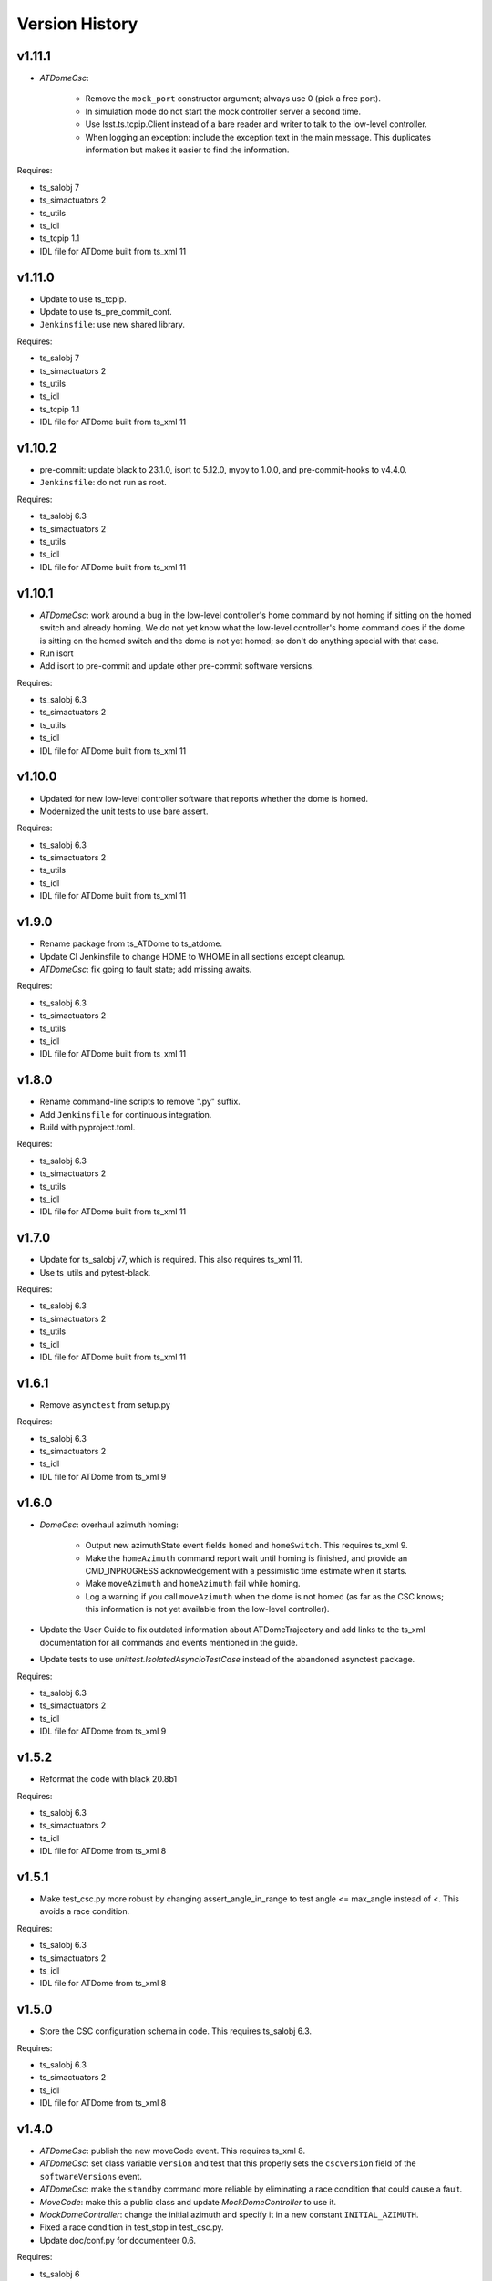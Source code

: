 .. py:currentmodule:: lsst.ts.atdome

.. _lsst.ts.atdome.version_history:

###############
Version History
###############

v1.11.1
-------

* `ATDomeCsc`:

    * Remove the ``mock_port`` constructor argument; always use 0 (pick a free port).
    * In simulation mode do not start the mock controller server a second time.
    * Use lsst.ts.tcpip.Client instead of a bare reader and writer to talk to the low-level controller.
    * When logging an exception: include the exception text in the main message.
      This duplicates information but makes it easier to find the information.

Requires:

* ts_salobj 7
* ts_simactuators 2
* ts_utils
* ts_idl
* ts_tcpip 1.1
* IDL file for ATDome built from ts_xml 11

v1.11.0
-------

* Update to use ts_tcpip.
* Update to use ts_pre_commit_conf.
* ``Jenkinsfile``: use new shared library.

Requires:

* ts_salobj 7
* ts_simactuators 2
* ts_utils
* ts_idl
* ts_tcpip 1.1
* IDL file for ATDome built from ts_xml 11

v1.10.2
-------

* pre-commit: update black to 23.1.0, isort to 5.12.0, mypy to 1.0.0, and pre-commit-hooks to v4.4.0.
* ``Jenkinsfile``: do not run as root.

Requires:

* ts_salobj 6.3
* ts_simactuators 2
* ts_utils
* ts_idl
* IDL file for ATDome built from ts_xml 11

v1.10.1
-------

* `ATDomeCsc`: work around a bug in the low-level controller's home command by not homing if sitting on the homed switch and already homing.
  We do not yet know what the low-level controller's home command does if the dome is sitting on the homed switch and the dome is not yet homed; so don't do anything special with that case.
* Run isort
* Add isort to pre-commit and update other pre-commit software versions.

Requires:

* ts_salobj 6.3
* ts_simactuators 2
* ts_utils
* ts_idl
* IDL file for ATDome built from ts_xml 11

v1.10.0
-------

* Updated for new low-level controller software that reports whether the dome is homed.
* Modernized the unit tests to use bare assert.

Requires:

* ts_salobj 6.3
* ts_simactuators 2
* ts_utils
* ts_idl
* IDL file for ATDome built from ts_xml 11

v1.9.0
------

* Rename package from ts_ATDome to ts_atdome.
* Update CI Jenkinsfile to change HOME to WHOME in all sections except cleanup.
* `ATDomeCsc`: fix going to fault state; add missing awaits.

Requires:

* ts_salobj 6.3
* ts_simactuators 2
* ts_utils
* ts_idl
* IDL file for ATDome built from ts_xml 11

v1.8.0
------

* Rename command-line scripts to remove ".py" suffix.
* Add ``Jenkinsfile`` for continuous integration.
* Build with pyproject.toml.

Requires:

* ts_salobj 6.3
* ts_simactuators 2
* ts_utils
* ts_idl
* IDL file for ATDome built from ts_xml 11

v1.7.0
------

* Update for ts_salobj v7, which is required.
  This also requires ts_xml 11.
* Use ts_utils and pytest-black.

Requires:

* ts_salobj 6.3
* ts_simactuators 2
* ts_utils
* ts_idl
* IDL file for ATDome built from ts_xml 11

v1.6.1
------

* Remove ``asynctest`` from setup.py

Requires:

* ts_salobj 6.3
* ts_simactuators 2
* ts_idl
* IDL file for ATDome from ts_xml 9

v1.6.0
------

* `DomeCsc`: overhaul azimuth homing:

    * Output new azimuthState event fields ``homed`` and ``homeSwitch``.
      This requires ts_xml 9.
    * Make the ``homeAzimuth`` command report wait until homing is finished,
      and provide an CMD_INPROGRESS acknowledgement with a pessimistic time estimate when it starts.
    * Make ``moveAzimuth`` and ``homeAzimuth`` fail while homing.
    * Log a warning if you call ``moveAzimuth`` when the dome is not homed
      (as far as the CSC knows; this information is not yet available from the low-level controller).
* Update the User Guide to fix outdated information about ATDomeTrajectory
  and add links to the ts_xml documentation for all commands and events mentioned in the guide.
* Update tests to use `unittest.IsolatedAsyncioTestCase` instead of the abandoned asynctest package.

Requires:

* ts_salobj 6.3
* ts_simactuators 2
* ts_idl
* IDL file for ATDome from ts_xml 9

v1.5.2
------

* Reformat the code with black 20.8b1

Requires:

* ts_salobj 6.3
* ts_simactuators 2
* ts_idl
* IDL file for ATDome from ts_xml 8

v1.5.1
------

* Make test_csc.py more robust by changing assert_angle_in_range to test angle <= max_angle instead of <.
  This avoids a race condition.

Requires:

* ts_salobj 6.3
* ts_simactuators 2
* ts_idl
* IDL file for ATDome from ts_xml 8

v1.5.0
------

* Store the CSC configuration schema in code.
  This requires ts_salobj 6.3.

Requires:

* ts_salobj 6.3
* ts_simactuators 2
* ts_idl
* IDL file for ATDome from ts_xml 8

v1.4.0
------

* `ATDomeCsc`: publish the new moveCode event. This requires ts_xml 8.
* `ATDomeCsc`: set class variable ``version`` and test that this properly sets the ``cscVersion`` field of the ``softwareVersions`` event.
* `ATDomeCsc`: make the ``standby`` command more reliable by eliminating a race condition that could cause a fault.
* `MoveCode`: make this a public class and update `MockDomeController` to use it.
* `MockDomeController`: change the initial azimuth and specify it in a new constant ``INITIAL_AZIMUTH``.
* Fixed a race condition in test_stop in test_csc.py.
* Update doc/conf.py for documenteer 0.6.

Requires:

* ts_salobj 6
* ts_simactuators 2
* ts_idl
* IDL file for ATDome from ts_xml 8

v1.3.4
------

* `ATDomeCsc`: update the moveAzimuth command to support azimuth angles outside the range [0, 360)

Requires:

* ts_salobj 6
* ts_simactuators 2
* ts_idl
* IDL file for ATDome from ts_xml 4.8

v1.3.3
------

* Fix an exception in the status loop caused by comparing an astropy unit to a scalar (DM-27885).
* Update the unit tests to check the three inPosition events after a move (which catches DM-27885).
* Add intersphinx mapping to ts_salobj and ts_xml to the documentation.
* Use ``pre-commit`` instead of a custom git pre-commit hook.

Requires:

* ts_salobj 6
* ts_simactuators 2
* ts_idl
* IDL file for ATDome from ts_xml 4.8

v1.3.2
------

* Update Jenkinsfile.conda to Jenkins Shared Library
* Pin the ts-idl and ts-salobj versions in the conda recipe

v1.3.1
------

Changes:

* Fix conda build.

Requires:

* ts_salobj 6
* ts_simactuators 2
* ts_idl
* IDL file for ATDome from ts_xml 4.8

v1.3.0
------

Changes:

* Update `ATDomeCsc` to use ts_salobj 6 simulation mode support.

Requires:

* ts_salobj 6
* ts_simactuators 2
* ts_idl
* IDL file for ATDome from ts_xml 4.8

v1.2.1
------

Changes:

* Overhaul the documentation.

Requires:

* ts_salobj 5.15
* ts_simactuators 2
* ts_idl
* IDL file for ATDome from ts_xml 4.8

v1.2.0
------

Changes:

* Updated for ts_simactuators 2
* Removed all use of astropy Angle.

Requires:

* ts_salobj 5.15
* ts_simactuators 2
* ts_idl
* IDL file for ATDome from ts_xml 4.8

v1.1.3
------

Changes:

* Remove ``sudo: false`` from ``.travis.yml``.

Requires:

* ts_salobj 5.11
* ts_simactuators 0.1
* ts_idl
* IDL file for ATDome from ts_xml 4.8

v1.1.2
------

Changes:

* Add a test that the code is formatted with ``black``.
  This test uses a function that was added to ts_salobj 5.11.
* Use mock_port=0 with the `ATDomeCsc` and port=0 with the `MockDomeController` constructor to mean "pick an available port".
  This eliminates the risk that a unit test can fail due to trying to use a TCP/IP port that is already in use.

Requires:

* ts_salobj 5.11
* ts_simactuators 0.1
* ts_idl
* IDL file for ATDome from ts_xml 4.8

v1.1.1
------

Major changes:

* Fix determination of "azimuth in position" by using a tolerance a bit larger than that used by the low-level controller.
  This margin is controlled by attribute `az_tolerance_margin`.
* Report ``azimuthEncoderPosition=0`` in the ``position`` telemetry topic, if the value is too large for the schema.

Requires:

* ts_salobj 5.4
* ts_simactuators 0.1
* ts_idl
* IDL file for ATDome from ts_xml 4.8

v1.1.0
------

Major changes:

* Output additional information, as new fields in the ``settingsAppliedController`` event and ``position`` telemetry, plus new events ``doorEncoderExtremes`` and ``lastAzimuthGoTo``.
  This requires ts_xml 4.8.
* Improve error handling by rejecting commands if the low level controller returns unexpected data.
* Rewrite test_csc to use `lsst.ts.salobj.BaseCscTestCase`.
  This requires ts_salobj 5.4.
* Code formatted by ``black``, with a pre-commit hook to enforce this. See the README file for configuration instructions.

Requires:

* ts_salobj 5.4
* ts_simactuators 0.1
* ts_idl
* IDL file for ATDome from ts_xml 4.8

v1.0.0
------

Update for a change to the low-level controller (a minor change to full status output).

Requires:

* ts_salobj 5.2
* ts_simactuators 0.1
* ts_idl
* IDL file for ATDome from ts_xml 4.1

v0.10.0
------=

Update to use ts_simactuators.

Requires:

* ts_salobj 5.2
* ts_simactuators 0.1
* ts_idl
* IDL file for ATDome from ts_xml 4.1

v0.9.0
------

Update for ts_salobj 5.2: rename initial_simulation_mode to simulation_mode.

Requires:

* ts_salobj 5.2
* ts_idl
* IDL file for ATDome from ts_xml 4.1

v0.8.0
------

Change the shutter motion commands to report done only after the shutter motion finishes.
Change the behavior when going from ENABLED to DISABLED state to stop the azimuth and close the shutters.

Note that the stop command and any valid shutter move command will cancel and supersede any existing shutter move command.

Updated the unit tests to use the ``asynctest`` package.

Requires:

* ts_salobj 5
* ts_idl
* IDL file for ATDome from ts_xml 4.1

v0.7.0
------

Make ATDome a non-indexed SAL component.

Requires:

* ts_salobj 4.3
* ts_idl
* IDL file for ATDome from ts_xml 4.1

v0.6.1
------

Add a dependency on ``ts_config_attcs`` to the ups table file.

v0.6.0
------

Use OpenSplice dds instead of SALPY libraries.

Requires:

* ts_salobj 4
* ts_idl
* IDL file for ATDome from ts_xml 3.9

v0.5.0
------

Make configurable in the standard way.
The configuration files are in package ``ts_config_attcs``.

Requires:

* ts_sal 3.9
* ts_salobj 3.12
* ts_xml 3.9

v0.4.0
------

Add commanded state events.
Fixed several issues with the real ATDome TCP/IP interface.

Requires:

* ts_xml develop rev 865c63d
* ts_sal 3.8.41
* ts_salobj 3.9

v0.3.0
------

Allow ``run_atdome.py`` to start in simulation mode.

Requires:

* ts_sal 3.8.41
* ts_salobj 3.8
* ts_xml  develop cf6280b through 3.9


v0.2.1
------

Fix line width warnings for documentation and comments.

v0.2.0
------

First release of the real ATDome CSC, not just a simulator.

Updated for a major change to the ATDome XML.

Requires:

* ts_sal 3.8.41
* ts_salobj 3.8
* ts_xml develop cf6280b through 3.9

v0.1.0
------

First release of the ATDome simulator.

Requires:

* ts_sal 3.8.41
* ts_salobj 3.6
* ts_xml 3.8
